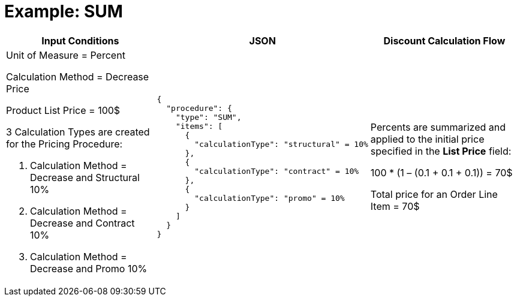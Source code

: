 = Example: SUM

[width="100%",cols="30%,40%,30%"]
|===
|*Input Conditions* |*JSON* |*Discount Calculation Flow*

a|Unit of Measure = Percent

Calculation Method = Decrease Price

Product List Price = 100$

3 Calculation Types are created for the Pricing Procedure:

. Calculation Method = Decrease and Structural 10%
. Calculation Method = Decrease and Contract 10%
. Calculation Method = Decrease and Promo 10%

a|
[source, json]
----
{
  "procedure": {
    "type": "SUM",
    "items": [
      {
        "calculationType": "structural" = 10%
      },
      {
        "calculationType": "contract" = 10%
      },
      {
        "calculationType": "promo" = 10%
      }
    ]
  }
}
----

a|
Percents are summarized and applied to the initial price specified in the *List Price* field:

100 * (1 – (0.1 {plus} 0.1 {plus} 0.1)) = 70$

Total price for an [.object]#Order Line Item# = 70$

|===
